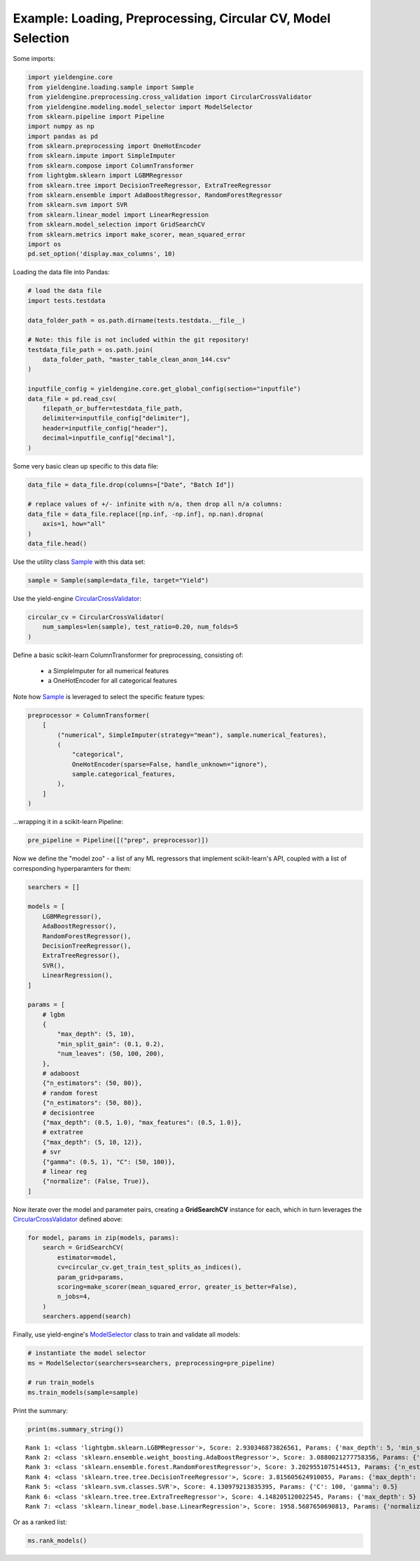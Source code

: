 Example: Loading, Preprocessing, Circular CV, Model Selection
=============================================================

Some imports:

.. code:: ipython3

    import yieldengine.core
    from yieldengine.loading.sample import Sample
    from yieldengine.preprocessing.cross_validation import CircularCrossValidator
    from yieldengine.modeling.model_selector import ModelSelector
    from sklearn.pipeline import Pipeline
    import numpy as np
    import pandas as pd
    from sklearn.preprocessing import OneHotEncoder
    from sklearn.impute import SimpleImputer
    from sklearn.compose import ColumnTransformer
    from lightgbm.sklearn import LGBMRegressor
    from sklearn.tree import DecisionTreeRegressor, ExtraTreeRegressor
    from sklearn.ensemble import AdaBoostRegressor, RandomForestRegressor
    from sklearn.svm import SVR
    from sklearn.linear_model import LinearRegression
    from sklearn.model_selection import GridSearchCV
    from sklearn.metrics import make_scorer, mean_squared_error
    import os
    pd.set_option('display.max_columns', 10)

Loading the data file into Pandas:

.. code:: ipython3

    # load the data file
    import tests.testdata
    
    data_folder_path = os.path.dirname(tests.testdata.__file__)
    
    # Note: this file is not included within the git repository!
    testdata_file_path = os.path.join(
        data_folder_path, "master_table_clean_anon_144.csv"
    )
    
    inputfile_config = yieldengine.core.get_global_config(section="inputfile")
    data_file = pd.read_csv(
        filepath_or_buffer=testdata_file_path,
        delimiter=inputfile_config["delimiter"],
        header=inputfile_config["header"],
        decimal=inputfile_config["decimal"],
    )

Some very basic clean up specific to this data file:

.. code:: ipython3

    data_file = data_file.drop(columns=["Date", "Batch Id"])
    
    # replace values of +/- infinite with n/a, then drop all n/a columns:
    data_file = data_file.replace([np.inf, -np.inf], np.nan).dropna(
        axis=1, how="all"
    )
    data_file.head()




.. raw:: html

    <div>
    <style scoped>
        .dataframe {
            font-size:8pt;
        }
        .dataframe tbody tr th:only-of-type {
            vertical-align: middle;
            font-size:8pt;
        }
    
        .dataframe tbody tr th {
            vertical-align: top;
            font-size:8pt;

        }
    
        .dataframe thead th {
            text-align: right;
            font-size:8pt;

        }
    </style>
    <table border="1" class="dataframe">
      <thead>
        <tr style="text-align: right;">
          <th></th>
          <th>Step4 Fermentation Sensor Data Phase2 Pressure Val04 (mbar)</th>
          <th>Step4-6 RawMat Vendor Compound09 Purity Loss on Drying (g)</th>
          <th>Step6 Fermentation Sensor Data Phase3 Agitation Speed Val03 No1 (rounds per minutes)</th>
          <th>Step2 RawMat Internal Compound15 Number Openings (#)</th>
          <th>Step3 Media Age at Inoculation (days)</th>
          <th>...</th>
          <th>Step6 Fermentation Sensor Data Phase3 Temperature Val03 (°C)</th>
          <th>Step6 Media Compound20 Age at Inoculation (days)</th>
          <th>Step4 RawMat Vendor Compound12 Manufacturing Date (numeric date)</th>
          <th>Step5 Fermentation Wait Duration (minutes)</th>
          <th>Step4-6 RawMat Internal Compound04 Age (days)</th>
        </tr>
      </thead>
      <tbody>
        <tr>
          <th>0</th>
          <td>NaN</td>
          <td>NaN</td>
          <td>NaN</td>
          <td>13.0</td>
          <td>21.0</td>
          <td>...</td>
          <td>NaN</td>
          <td>3.0</td>
          <td>80963.0</td>
          <td>767.0</td>
          <td>NaN</td>
        </tr>
        <tr>
          <th>1</th>
          <td>NaN</td>
          <td>NaN</td>
          <td>NaN</td>
          <td>13.0</td>
          <td>21.0</td>
          <td>...</td>
          <td>NaN</td>
          <td>3.0</td>
          <td>80963.0</td>
          <td>767.0</td>
          <td>NaN</td>
        </tr>
        <tr>
          <th>2</th>
          <td>NaN</td>
          <td>NaN</td>
          <td>NaN</td>
          <td>13.0</td>
          <td>21.0</td>
          <td>...</td>
          <td>NaN</td>
          <td>3.0</td>
          <td>80963.0</td>
          <td>767.0</td>
          <td>NaN</td>
        </tr>
        <tr>
          <th>3</th>
          <td>790.284723</td>
          <td>NaN</td>
          <td>417.871938</td>
          <td>13.0</td>
          <td>25.0</td>
          <td>...</td>
          <td>68.835293</td>
          <td>4.0</td>
          <td>80963.0</td>
          <td>727.0</td>
          <td>NaN</td>
        </tr>
        <tr>
          <th>4</th>
          <td>783.702715</td>
          <td>NaN</td>
          <td>413.294366</td>
          <td>13.0</td>
          <td>25.0</td>
          <td>...</td>
          <td>68.764230</td>
          <td>4.0</td>
          <td>80963.0</td>
          <td>727.0</td>
          <td>NaN</td>
        </tr>
      </tbody>
    </table>
    <p>5 rows × 142 columns</p>
    </div>


Use the utility class `Sample <./../yieldengine.loading.html#yieldengine.loading.sample.Sample>`_ with this data set:

.. code:: ipython3

    sample = Sample(sample=data_file, target="Yield")

Use the yield-engine `CircularCrossValidator <./../yieldengine.preprocessing.html#yieldengine.preprocessing.cross_validation.CircularCrossValidator>`_:

.. code:: ipython3

    circular_cv = CircularCrossValidator(
        num_samples=len(sample), test_ratio=0.20, num_folds=5
    )


Define a basic scikit-learn ColumnTransformer for preprocessing, consisting of:

    -   a SimpleImputer for all numerical features
    -   a OneHotEncoder for all categorical features

Note how `Sample <./../yieldengine.loading.html#yieldengine.loading.sample.Sample>`_ is leveraged to select the specific feature types:

.. code:: ipython3

    preprocessor = ColumnTransformer(
        [
            ("numerical", SimpleImputer(strategy="mean"), sample.numerical_features),
            (
                "categorical",
                OneHotEncoder(sparse=False, handle_unknown="ignore"),
                sample.categorical_features,
            ),
        ]
    )

...wrapping it in a scikit-learn Pipeline:

.. code:: ipython3

    pre_pipeline = Pipeline([("prep", preprocessor)])

Now we define the "model zoo" - a list of any ML regressors that implement scikit-learn's API,
coupled with a list of corresponding hyperparamters for them:

.. code:: ipython3

    searchers = []
    
    models = [
        LGBMRegressor(),
        AdaBoostRegressor(),
        RandomForestRegressor(),
        DecisionTreeRegressor(),
        ExtraTreeRegressor(),
        SVR(),
        LinearRegression(),
    ]
    
    params = [
        # lgbm
        {
            "max_depth": (5, 10),
            "min_split_gain": (0.1, 0.2),
            "num_leaves": (50, 100, 200),
        },
        # adaboost
        {"n_estimators": (50, 80)},
        # random forest
        {"n_estimators": (50, 80)},
        # decisiontree
        {"max_depth": (0.5, 1.0), "max_features": (0.5, 1.0)},
        # extratree
        {"max_depth": (5, 10, 12)},
        # svr
        {"gamma": (0.5, 1), "C": (50, 100)},
        # linear reg
        {"normalize": (False, True)},
    ]

Now iterate over the model and parameter pairs, creating a **GridSearchCV** instance
for each, which in turn leverages the `CircularCrossValidator <./../yieldengine.preprocessing.html#yieldengine.preprocessing.cross_validation.CircularCrossValidator>`_ defined above:

.. code:: ipython3

    for model, params in zip(models, params):
        search = GridSearchCV(
            estimator=model,
            cv=circular_cv.get_train_test_splits_as_indices(),
            param_grid=params,
            scoring=make_scorer(mean_squared_error, greater_is_better=False),
            n_jobs=4,
        )
        searchers.append(search)

Finally, use yield-engine's `ModelSelector <./../yieldengine.modeling.html#yieldengine.modeling.model_selector.ModelSelector>`_ class to train and validate all models:

.. code:: ipython3

    # instantiate the model selector
    ms = ModelSelector(searchers=searchers, preprocessing=pre_pipeline)
    
    # run train_models
    ms.train_models(sample=sample)

Print the summary:

.. code:: ipython3

    print(ms.summary_string())


.. parsed-literal::

     Rank 1: <class 'lightgbm.sklearn.LGBMRegressor'>, Score: 2.930346873826561, Params: {'max_depth': 5, 'min_split_gain': 0.2, 'num_leaves': 50}
     Rank 2: <class 'sklearn.ensemble.weight_boosting.AdaBoostRegressor'>, Score: 3.0880021277758356, Params: {'n_estimators': 50}
     Rank 3: <class 'sklearn.ensemble.forest.RandomForestRegressor'>, Score: 3.2029551075144513, Params: {'n_estimators': 50}
     Rank 4: <class 'sklearn.tree.tree.DecisionTreeRegressor'>, Score: 3.815605624910055, Params: {'max_depth': 1.0, 'max_features': 0.5}
     Rank 5: <class 'sklearn.svm.classes.SVR'>, Score: 4.130979213835395, Params: {'C': 100, 'gamma': 0.5}
     Rank 6: <class 'sklearn.tree.tree.ExtraTreeRegressor'>, Score: 4.148205120022545, Params: {'max_depth': 5}
     Rank 7: <class 'sklearn.linear_model.base.LinearRegression'>, Score: 1958.5687650690813, Params: {'normalize': False}

Or as a ranked list:

.. code:: ipython3

    ms.rank_models()